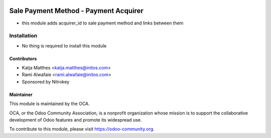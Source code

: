 .. image:: https://img.shields.io/badge/licence-AGPL--3-blue.svg
   :target: http://www.gnu.org/licenses/agpl-3.0-standalone.html
   :alt: License: AGPL-3

======================================
Sale Payment Method - Payment Acquirer
======================================

* this module adds acquirer_id to sale payment method and links between them

Installation
============

* No thing is required to install this module

Contributors
------------

* Katja Matthes <katja.matthes@initos.com>
* Rami Alwafaie <rami.alwafaie@initos.com>
* Sponsored by Nitrokey

Maintainer
----------

.. image:: https://odoo-community.org/logo.png
   :alt: Odoo Community Association
   :target: https://odoo-community.org

This module is maintained by the OCA.

OCA, or the Odoo Community Association, is a nonprofit organization whose
mission is to support the collaborative development of Odoo features and
promote its widespread use.

To contribute to this module, please visit https://odoo-community.org.